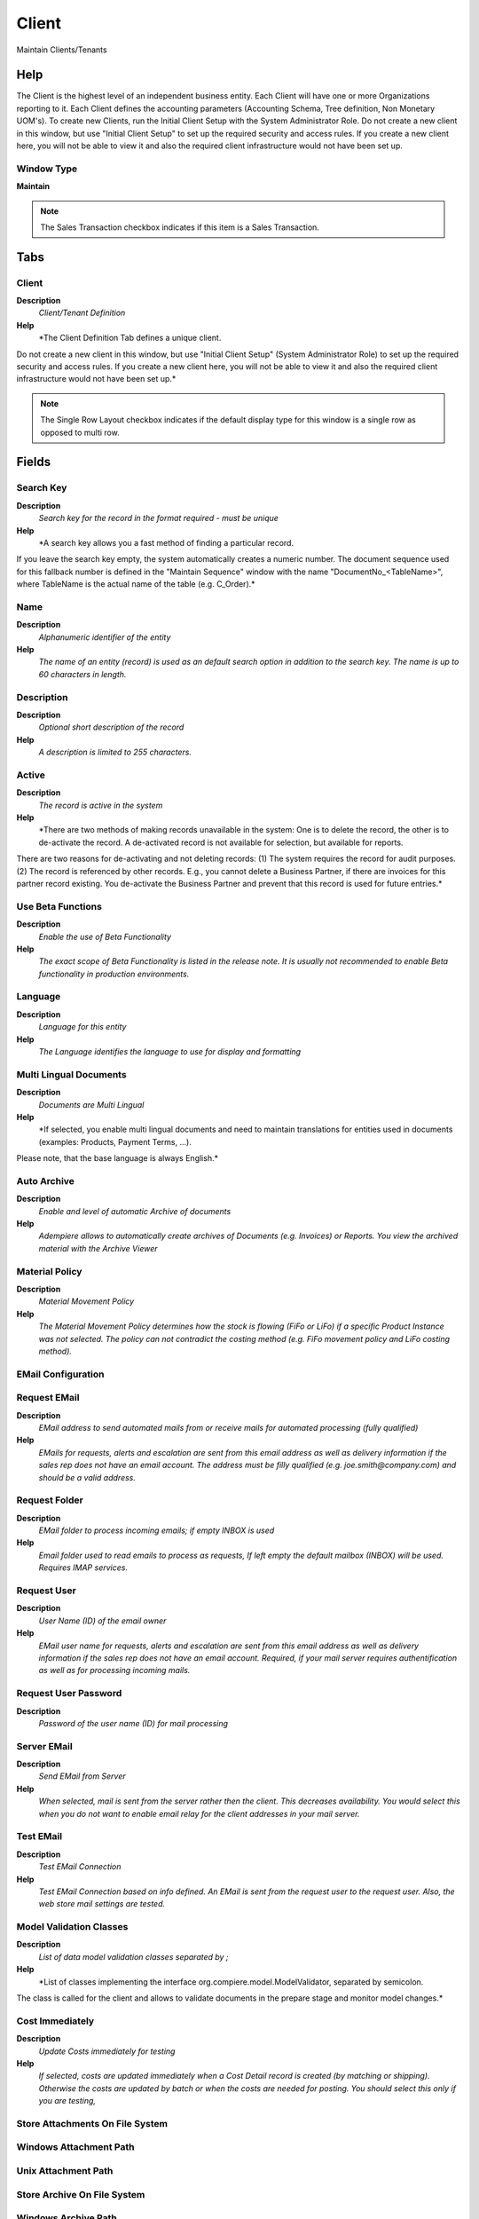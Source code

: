 
.. _functional-guide/window/window-client:

======
Client
======

Maintain Clients/Tenants

Help
====
The Client is the highest level of an independent business entity.  Each Client will have one or more Organizations reporting to it.  Each Client defines the accounting parameters (Accounting Schema, Tree definition, Non Monetary UOM's). To create new Clients, run the Initial Client Setup with the System Administrator Role.
Do not create a new client in this window, but use "Initial Client Setup" to set up the required security and access rules. If you create a new client here, you will not be able to view it and also the required client infrastructure would not have been set up.

Window Type
-----------
\ **Maintain**\ 

.. note::
    The Sales Transaction checkbox indicates if this item is a Sales Transaction.


Tabs
====

Client
------
\ **Description**\ 
 \ *Client/Tenant Definition*\ 
\ **Help**\ 
 \ *The Client Definition Tab defines a unique client.
Do not create a new client in this window, but use "Initial Client Setup" (System Administrator Role) to set up the required security and access rules. If you create a new client here, you will not be able to view it and also the required client infrastructure would not have been set up.*\ 

.. note::
    The Single Row Layout checkbox indicates if the default display type for this window is a single row as opposed to multi row.

Fields
======

Search Key
----------
\ **Description**\ 
 \ *Search key for the record in the format required - must be unique*\ 
\ **Help**\ 
 \ *A search key allows you a fast method of finding a particular record.
If you leave the search key empty, the system automatically creates a numeric number.  The document sequence used for this fallback number is defined in the "Maintain Sequence" window with the name "DocumentNo_<TableName>", where TableName is the actual name of the table (e.g. C_Order).*\ 

Name
----
\ **Description**\ 
 \ *Alphanumeric identifier of the entity*\ 
\ **Help**\ 
 \ *The name of an entity (record) is used as an default search option in addition to the search key. The name is up to 60 characters in length.*\ 

Description
-----------
\ **Description**\ 
 \ *Optional short description of the record*\ 
\ **Help**\ 
 \ *A description is limited to 255 characters.*\ 

Active
------
\ **Description**\ 
 \ *The record is active in the system*\ 
\ **Help**\ 
 \ *There are two methods of making records unavailable in the system: One is to delete the record, the other is to de-activate the record. A de-activated record is not available for selection, but available for reports.
There are two reasons for de-activating and not deleting records:
(1) The system requires the record for audit purposes.
(2) The record is referenced by other records. E.g., you cannot delete a Business Partner, if there are invoices for this partner record existing. You de-activate the Business Partner and prevent that this record is used for future entries.*\ 

Use Beta Functions
------------------
\ **Description**\ 
 \ *Enable the use of Beta Functionality*\ 
\ **Help**\ 
 \ *The exact scope of Beta Functionality is listed in the release note.  It is usually not recommended to enable Beta functionality in production environments.*\ 

Language
--------
\ **Description**\ 
 \ *Language for this entity*\ 
\ **Help**\ 
 \ *The Language identifies the language to use for display and formatting*\ 

Multi Lingual Documents
-----------------------
\ **Description**\ 
 \ *Documents are Multi Lingual*\ 
\ **Help**\ 
 \ *If selected, you enable multi lingual documents and need to maintain translations for entities used in documents (examples: Products, Payment Terms, ...).
Please note, that the base language is always English.*\ 

Auto Archive
------------
\ **Description**\ 
 \ *Enable and level of automatic Archive of documents*\ 
\ **Help**\ 
 \ *Adempiere allows to automatically create archives of Documents (e.g. Invoices) or Reports. You view the archived material with the Archive Viewer*\ 

Material Policy
---------------
\ **Description**\ 
 \ *Material Movement Policy*\ 
\ **Help**\ 
 \ *The Material Movement Policy determines how the stock is flowing (FiFo or LiFo) if a specific Product Instance was not selected.  The policy can not contradict the costing method (e.g. FiFo movement policy and LiFo costing method).*\ 

EMail Configuration
-------------------

Request EMail
-------------
\ **Description**\ 
 \ *EMail address to send automated mails from or receive mails for automated processing (fully qualified)*\ 
\ **Help**\ 
 \ *EMails for requests, alerts and escalation are sent from this email address as well as delivery information if the sales rep does not have an email account. The address must be filly qualified (e.g. joe.smith@company.com) and should be a valid address.*\ 

Request Folder
--------------
\ **Description**\ 
 \ *EMail folder to process incoming emails; if empty INBOX is used*\ 
\ **Help**\ 
 \ *Email folder used to read emails to process as requests, If left empty the default mailbox (INBOX) will be used. Requires IMAP services.*\ 

Request User
------------
\ **Description**\ 
 \ *User Name (ID) of the email owner*\ 
\ **Help**\ 
 \ *EMail user name for requests, alerts and escalation are sent from this email address as well as delivery information if the sales rep does not have an email account. Required, if your mail server requires authentification as well as for processing incoming mails.*\ 

Request User Password
---------------------
\ **Description**\ 
 \ *Password of the user name (ID) for mail processing*\ 

Server EMail
------------
\ **Description**\ 
 \ *Send EMail from Server*\ 
\ **Help**\ 
 \ *When selected, mail is sent from the server rather then the client.  This decreases availability.  You would select this when you do not want to enable email relay for the client addresses in your mail server.*\ 

Test EMail
----------
\ **Description**\ 
 \ *Test EMail Connection*\ 
\ **Help**\ 
 \ *Test EMail Connection based on info defined. An EMail is sent from the request user to the request user.  Also, the web store mail settings are tested.*\ 

Model Validation Classes
------------------------
\ **Description**\ 
 \ *List of data model validation classes separated by ;*\ 
\ **Help**\ 
 \ *List of classes implementing the interface org.compiere.model.ModelValidator, separated by semicolon.
The class is called for the client and allows to validate documents in the prepare stage and monitor model changes.*\ 

Cost Immediately
----------------
\ **Description**\ 
 \ *Update Costs immediately for testing*\ 
\ **Help**\ 
 \ *If selected, costs are updated immediately when a Cost Detail record is created (by matching or shipping).  Otherwise the costs are updated by batch or when the costs are needed for posting. You should select this only if you are testing,*\ 

Store Attachments On File System
--------------------------------

Windows Attachment Path
-----------------------

Unix Attachment Path
--------------------

Store Archive On File System
----------------------------

Windows Archive Path
--------------------

Unix Archive Path
-----------------

IsUseASP
--------

Client Info
-----------
\ **Description**\ 
 \ *Client Info*\ 
\ **Help**\ 
 \ *The Client Info Tab defines the details for each client.  The accounting rules and high level defaults are defined here. The Calendar is used to determine if a period is open or closed.*\ 

.. note::
    The Single Row Layout checkbox indicates if the default display type for this window is a single row as opposed to multi row.

Fields
======

Client
------
\ **Description**\ 
 \ *Client/Tenant for this installation.*\ 
\ **Help**\ 
 \ *A Client is a company or a legal entity. You cannot share data between Clients. Tenant is a synonym for Client.*\ 

Discount calculated from Line Amounts
-------------------------------------
\ **Description**\ 
 \ *Payment Discount calculation does not include Taxes and Charges*\ 
\ **Help**\ 
 \ *If the payment discount is calculated from line amounts only, the tax and charge amounts are not included. This is e.g. business practice in the US.  If not selected the total invoice amount is used to calculate the payment discount.*\ 

Calendar
--------
\ **Description**\ 
 \ *Accounting Calendar Name*\ 
\ **Help**\ 
 \ *The Calendar uniquely identifies an accounting calendar.  Multiple calendars can be used.  For example you may need a standard calendar that runs from Jan 1 to Dec 31 and a fiscal calendar that runs from July 1 to June 30.*\ 

Primary Accounting Schema
-------------------------
\ **Description**\ 
 \ *Primary rules for accounting*\ 
\ **Help**\ 
 \ *An Accounting  Schema defines the rules used accounting such as costing method, currency and calendar.*\ 

UOM for Volume
--------------
\ **Description**\ 
 \ *Standard Unit of Measure for Volume*\ 
\ **Help**\ 
 \ *The Standard UOM for Volume indicates the UOM to use for products referenced by volume in a document.*\ 

UOM for Weight
--------------
\ **Description**\ 
 \ *Standard Unit of Measure for Weight*\ 
\ **Help**\ 
 \ *The Standard UOM for Weight indicates the UOM to use for products referenced by weight in a document.*\ 

UOM for Length
--------------
\ **Description**\ 
 \ *Standard Unit of Measure for Length*\ 
\ **Help**\ 
 \ *The Standard UOM for Length indicates the UOM to use for products referenced by length in a document.*\ 

UOM for Time
------------
\ **Description**\ 
 \ *Standard Unit of Measure for Time*\ 
\ **Help**\ 
 \ *The Standard UOM for Time indicates the UOM to use for products referenced by time in a document.*\ 

Template B.Partner
------------------
\ **Description**\ 
 \ *Business Partner used for creating new Business Partners on the fly*\ 
\ **Help**\ 
 \ *When creating a new Business Partner from the Business Partner Search Field (right-click: Create), the selected business partner is used as a template, e.g. to define price list, payment terms, etc.*\ 

Product for Freight
-------------------

Days to keep Log
----------------
\ **Description**\ 
 \ *Number of days to keep the log entries*\ 
\ **Help**\ 
 \ *Older Log entries may be deleted*\ 

Organization Tree
-----------------
\ **Description**\ 
 \ *Trees are used for (financial) reporting and security access (via role)*\ 
\ **Help**\ 
 \ *Trees are used for (finanial) reporting and security access (via role)*\ 

Menu Tree
---------
\ **Description**\ 
 \ *Tree of the menu*\ 
\ **Help**\ 
 \ *Menu access tree*\ 

BPartner Tree
-------------
\ **Description**\ 
 \ *Trees are used for (financial) reporting*\ 
\ **Help**\ 
 \ *Trees are used for (finanial) reporting*\ 

Product Tree
------------
\ **Description**\ 
 \ *Trees are used for (financial) reporting*\ 
\ **Help**\ 
 \ *Trees are used for (finanial) reporting*\ 

Project Tree
------------
\ **Description**\ 
 \ *Trees are used for (financial) reporting*\ 
\ **Help**\ 
 \ *Trees are used for (finanial) reporting*\ 

Sales Region Tree
-----------------
\ **Description**\ 
 \ *Trees are used for (financial) reporting*\ 
\ **Help**\ 
 \ *Trees are used for (finanial) reporting*\ 

Campaign Tree
-------------
\ **Description**\ 
 \ *Trees are used for (financial) reporting*\ 
\ **Help**\ 
 \ *Trees are used for (finanial) reporting*\ 

Activity Tree
-------------
\ **Description**\ 
 \ *Trees are used for (financial) reporting*\ 
\ **Help**\ 
 \ *Trees are used for (finanial) reporting*\ 

Restore Password Mail Text
--------------------------
\ **Description**\ 
 \ *Used for Restore Password Mail Text*\ 
\ **Help**\ 
 \ *You can define your custom mail text for restore password*\ 

Logo
----

Logo Report
-----------

Logo Web
--------

Client Share
------------
\ **Description**\ 
 \ *Force (not) sharing of client/org entities*\ 
\ **Help**\ 
 \ *Business Partner can be either defined on Client level (shared) or on Org level (not shared).  You can define here of Products are always shared (i.e. always created under Organization "*") or if they are not shared (i.e. you cannot enter them with Organization "*").
The creation of  "Client and Org" shared records is the default and is ignored.*\ 

.. note::
    The Single Row Layout checkbox indicates if the default display type for this window is a single row as opposed to multi row.
The tab with advanced functionality is only displayed, if enabled in Tools>Preference.
If not selected, the user cannot create a new Record.  This is automatically disabled, if the Tab is Read Only.

Fields
======

Client
------
\ **Description**\ 
 \ *Client/Tenant for this installation.*\ 
\ **Help**\ 
 \ *A Client is a company or a legal entity. You cannot share data between Clients. Tenant is a synonym for Client.*\ 

Organization
------------
\ **Description**\ 
 \ *Organizational entity within client*\ 
\ **Help**\ 
 \ *An organization is a unit of your client or legal entity - examples are store, department. You can share data between organizations.*\ 

Name
----
\ **Description**\ 
 \ *Alphanumeric identifier of the entity*\ 
\ **Help**\ 
 \ *The name of an entity (record) is used as an default search option in addition to the search key. The name is up to 60 characters in length.*\ 

Description
-----------
\ **Description**\ 
 \ *Optional short description of the record*\ 
\ **Help**\ 
 \ *A description is limited to 255 characters.*\ 

Active
------
\ **Description**\ 
 \ *The record is active in the system*\ 
\ **Help**\ 
 \ *There are two methods of making records unavailable in the system: One is to delete the record, the other is to de-activate the record. A de-activated record is not available for selection, but available for reports.
There are two reasons for de-activating and not deleting records:
(1) The system requires the record for audit purposes.
(2) The record is referenced by other records. E.g., you cannot delete a Business Partner, if there are invoices for this partner record existing. You de-activate the Business Partner and prevent that this record is used for future entries.*\ 

Table
-----
\ **Description**\ 
 \ *Database Table information*\ 
\ **Help**\ 
 \ *The Database Table provides the information of the table definition*\ 

Share Type
----------
\ **Description**\ 
 \ *Type of sharing*\ 
\ **Help**\ 
 \ *Defines if a table is shared within a client or not.*\ 
